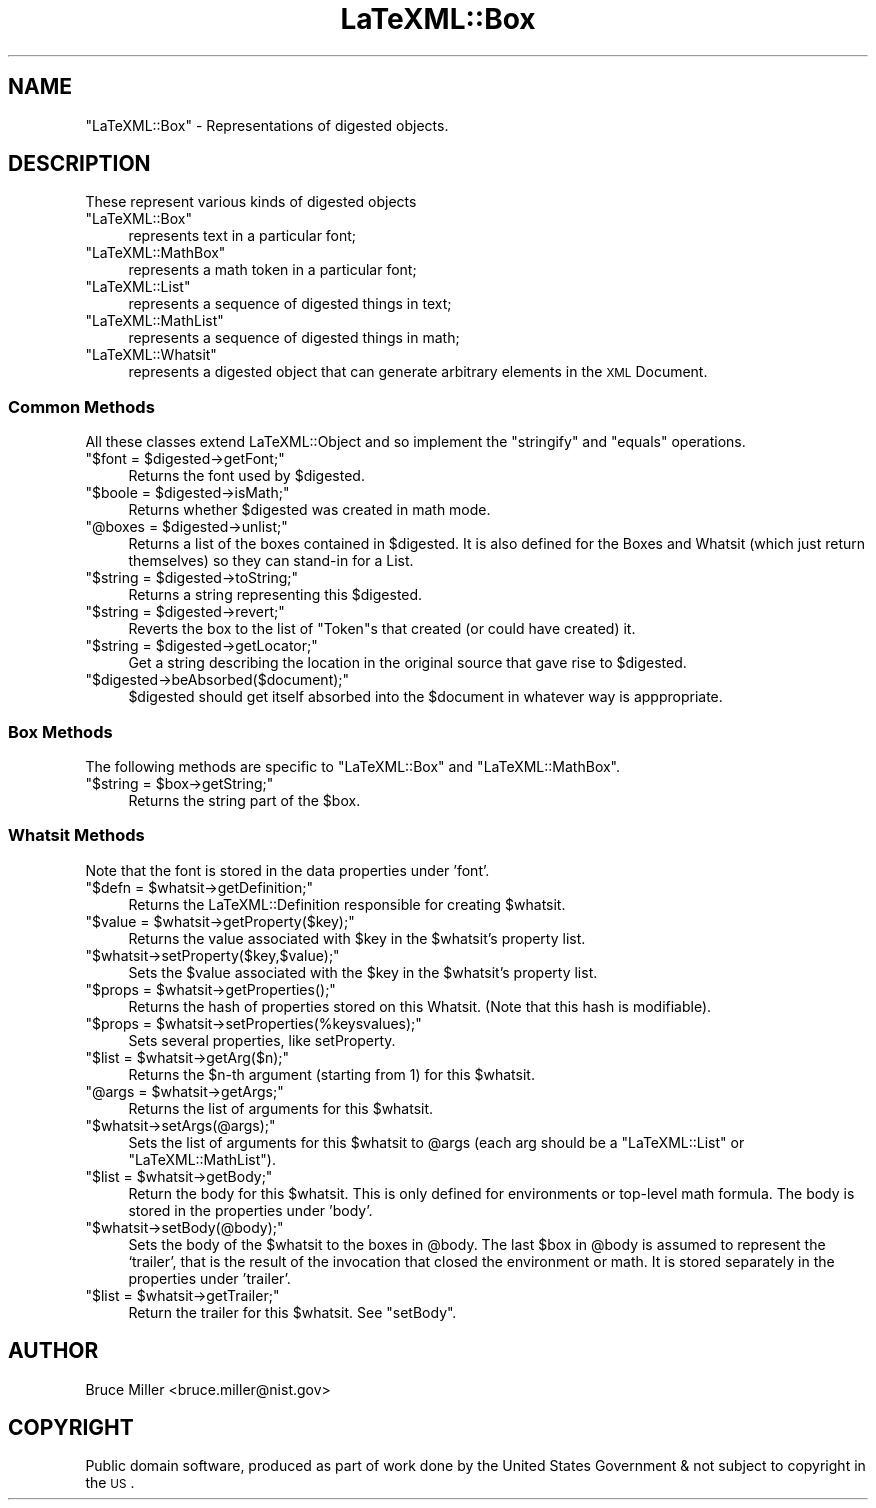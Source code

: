 .\" Automatically generated by Pod::Man 2.25 (Pod::Simple 3.16)
.\"
.\" Standard preamble:
.\" ========================================================================
.de Sp \" Vertical space (when we can't use .PP)
.if t .sp .5v
.if n .sp
..
.de Vb \" Begin verbatim text
.ft CW
.nf
.ne \\$1
..
.de Ve \" End verbatim text
.ft R
.fi
..
.\" Set up some character translations and predefined strings.  \*(-- will
.\" give an unbreakable dash, \*(PI will give pi, \*(L" will give a left
.\" double quote, and \*(R" will give a right double quote.  \*(C+ will
.\" give a nicer C++.  Capital omega is used to do unbreakable dashes and
.\" therefore won't be available.  \*(C` and \*(C' expand to `' in nroff,
.\" nothing in troff, for use with C<>.
.tr \(*W-
.ds C+ C\v'-.1v'\h'-1p'\s-2+\h'-1p'+\s0\v'.1v'\h'-1p'
.ie n \{\
.    ds -- \(*W-
.    ds PI pi
.    if (\n(.H=4u)&(1m=24u) .ds -- \(*W\h'-12u'\(*W\h'-12u'-\" diablo 10 pitch
.    if (\n(.H=4u)&(1m=20u) .ds -- \(*W\h'-12u'\(*W\h'-8u'-\"  diablo 12 pitch
.    ds L" ""
.    ds R" ""
.    ds C` ""
.    ds C' ""
'br\}
.el\{\
.    ds -- \|\(em\|
.    ds PI \(*p
.    ds L" ``
.    ds R" ''
'br\}
.\"
.\" Escape single quotes in literal strings from groff's Unicode transform.
.ie \n(.g .ds Aq \(aq
.el       .ds Aq '
.\"
.\" If the F register is turned on, we'll generate index entries on stderr for
.\" titles (.TH), headers (.SH), subsections (.SS), items (.Ip), and index
.\" entries marked with X<> in POD.  Of course, you'll have to process the
.\" output yourself in some meaningful fashion.
.ie \nF \{\
.    de IX
.    tm Index:\\$1\t\\n%\t"\\$2"
..
.    nr % 0
.    rr F
.\}
.el \{\
.    de IX
..
.\}
.\"
.\" Accent mark definitions (@(#)ms.acc 1.5 88/02/08 SMI; from UCB 4.2).
.\" Fear.  Run.  Save yourself.  No user-serviceable parts.
.    \" fudge factors for nroff and troff
.if n \{\
.    ds #H 0
.    ds #V .8m
.    ds #F .3m
.    ds #[ \f1
.    ds #] \fP
.\}
.if t \{\
.    ds #H ((1u-(\\\\n(.fu%2u))*.13m)
.    ds #V .6m
.    ds #F 0
.    ds #[ \&
.    ds #] \&
.\}
.    \" simple accents for nroff and troff
.if n \{\
.    ds ' \&
.    ds ` \&
.    ds ^ \&
.    ds , \&
.    ds ~ ~
.    ds /
.\}
.if t \{\
.    ds ' \\k:\h'-(\\n(.wu*8/10-\*(#H)'\'\h"|\\n:u"
.    ds ` \\k:\h'-(\\n(.wu*8/10-\*(#H)'\`\h'|\\n:u'
.    ds ^ \\k:\h'-(\\n(.wu*10/11-\*(#H)'^\h'|\\n:u'
.    ds , \\k:\h'-(\\n(.wu*8/10)',\h'|\\n:u'
.    ds ~ \\k:\h'-(\\n(.wu-\*(#H-.1m)'~\h'|\\n:u'
.    ds / \\k:\h'-(\\n(.wu*8/10-\*(#H)'\z\(sl\h'|\\n:u'
.\}
.    \" troff and (daisy-wheel) nroff accents
.ds : \\k:\h'-(\\n(.wu*8/10-\*(#H+.1m+\*(#F)'\v'-\*(#V'\z.\h'.2m+\*(#F'.\h'|\\n:u'\v'\*(#V'
.ds 8 \h'\*(#H'\(*b\h'-\*(#H'
.ds o \\k:\h'-(\\n(.wu+\w'\(de'u-\*(#H)/2u'\v'-.3n'\*(#[\z\(de\v'.3n'\h'|\\n:u'\*(#]
.ds d- \h'\*(#H'\(pd\h'-\w'~'u'\v'-.25m'\f2\(hy\fP\v'.25m'\h'-\*(#H'
.ds D- D\\k:\h'-\w'D'u'\v'-.11m'\z\(hy\v'.11m'\h'|\\n:u'
.ds th \*(#[\v'.3m'\s+1I\s-1\v'-.3m'\h'-(\w'I'u*2/3)'\s-1o\s+1\*(#]
.ds Th \*(#[\s+2I\s-2\h'-\w'I'u*3/5'\v'-.3m'o\v'.3m'\*(#]
.ds ae a\h'-(\w'a'u*4/10)'e
.ds Ae A\h'-(\w'A'u*4/10)'E
.    \" corrections for vroff
.if v .ds ~ \\k:\h'-(\\n(.wu*9/10-\*(#H)'\s-2\u~\d\s+2\h'|\\n:u'
.if v .ds ^ \\k:\h'-(\\n(.wu*10/11-\*(#H)'\v'-.4m'^\v'.4m'\h'|\\n:u'
.    \" for low resolution devices (crt and lpr)
.if \n(.H>23 .if \n(.V>19 \
\{\
.    ds : e
.    ds 8 ss
.    ds o a
.    ds d- d\h'-1'\(ga
.    ds D- D\h'-1'\(hy
.    ds th \o'bp'
.    ds Th \o'LP'
.    ds ae ae
.    ds Ae AE
.\}
.rm #[ #] #H #V #F C
.\" ========================================================================
.\"
.IX Title "LaTeXML::Box 3pm"
.TH LaTeXML::Box 3pm "2014-01-30" "perl v5.14.2" "User Contributed Perl Documentation"
.\" For nroff, turn off justification.  Always turn off hyphenation; it makes
.\" way too many mistakes in technical documents.
.if n .ad l
.nh
.SH "NAME"
"LaTeXML::Box" \- Representations of digested objects.
.SH "DESCRIPTION"
.IX Header "DESCRIPTION"
These represent various kinds of digested objects
.ie n .IP """LaTeXML::Box""" 4
.el .IP "\f(CWLaTeXML::Box\fR" 4
.IX Item "LaTeXML::Box"
represents text in a particular font;
.ie n .IP """LaTeXML::MathBox""" 4
.el .IP "\f(CWLaTeXML::MathBox\fR" 4
.IX Item "LaTeXML::MathBox"
represents a math token in a particular font;
.ie n .IP """LaTeXML::List""" 4
.el .IP "\f(CWLaTeXML::List\fR" 4
.IX Item "LaTeXML::List"
represents a sequence of digested things in text;
.ie n .IP """LaTeXML::MathList""" 4
.el .IP "\f(CWLaTeXML::MathList\fR" 4
.IX Item "LaTeXML::MathList"
represents a sequence of digested things in math;
.ie n .IP """LaTeXML::Whatsit""" 4
.el .IP "\f(CWLaTeXML::Whatsit\fR" 4
.IX Item "LaTeXML::Whatsit"
represents a digested object that can generate arbitrary elements in the \s-1XML\s0 Document.
.SS "Common Methods"
.IX Subsection "Common Methods"
All these classes extend LaTeXML::Object and so implement
the \f(CW\*(C`stringify\*(C'\fR and \f(CW\*(C`equals\*(C'\fR operations.
.ie n .IP """$font = $digested\->getFont;""" 4
.el .IP "\f(CW$font = $digested\->getFont;\fR" 4
.IX Item "$font = $digested->getFont;"
Returns the font used by \f(CW$digested\fR.
.ie n .IP """$boole = $digested\->isMath;""" 4
.el .IP "\f(CW$boole = $digested\->isMath;\fR" 4
.IX Item "$boole = $digested->isMath;"
Returns whether \f(CW$digested\fR was created in math mode.
.ie n .IP """@boxes = $digested\->unlist;""" 4
.el .IP "\f(CW@boxes = $digested\->unlist;\fR" 4
.IX Item "@boxes = $digested->unlist;"
Returns a list of the boxes contained in \f(CW$digested\fR.
It is also defined for the Boxes and Whatsit (which just
return themselves) so they can stand-in for a List.
.ie n .IP """$string = $digested\->toString;""" 4
.el .IP "\f(CW$string = $digested\->toString;\fR" 4
.IX Item "$string = $digested->toString;"
Returns a string representing this \f(CW$digested\fR.
.ie n .IP """$string = $digested\->revert;""" 4
.el .IP "\f(CW$string = $digested\->revert;\fR" 4
.IX Item "$string = $digested->revert;"
Reverts the box to the list of \f(CW\*(C`Token\*(C'\fRs that created (or could have
created) it.
.ie n .IP """$string = $digested\->getLocator;""" 4
.el .IP "\f(CW$string = $digested\->getLocator;\fR" 4
.IX Item "$string = $digested->getLocator;"
Get a string describing the location in the original source that gave rise
to \f(CW$digested\fR.
.ie n .IP """$digested\->beAbsorbed($document);""" 4
.el .IP "\f(CW$digested\->beAbsorbed($document);\fR" 4
.IX Item "$digested->beAbsorbed($document);"
\&\f(CW$digested\fR should get itself absorbed into the \f(CW$document\fR in whatever way
is apppropriate.
.SS "Box Methods"
.IX Subsection "Box Methods"
The following methods are specific to \f(CW\*(C`LaTeXML::Box\*(C'\fR and \f(CW\*(C`LaTeXML::MathBox\*(C'\fR.
.ie n .IP """$string = $box\->getString;""" 4
.el .IP "\f(CW$string = $box\->getString;\fR" 4
.IX Item "$string = $box->getString;"
Returns the string part of the \f(CW$box\fR.
.SS "Whatsit Methods"
.IX Subsection "Whatsit Methods"
Note that the font is stored in the data properties under 'font'.
.ie n .IP """$defn = $whatsit\->getDefinition;""" 4
.el .IP "\f(CW$defn = $whatsit\->getDefinition;\fR" 4
.IX Item "$defn = $whatsit->getDefinition;"
Returns the LaTeXML::Definition responsible for creating \f(CW$whatsit\fR.
.ie n .IP """$value = $whatsit\->getProperty($key);""" 4
.el .IP "\f(CW$value = $whatsit\->getProperty($key);\fR" 4
.IX Item "$value = $whatsit->getProperty($key);"
Returns the value associated with \f(CW$key\fR in the \f(CW$whatsit\fR's property list.
.ie n .IP """$whatsit\->setProperty($key,$value);""" 4
.el .IP "\f(CW$whatsit\->setProperty($key,$value);\fR" 4
.IX Item "$whatsit->setProperty($key,$value);"
Sets the \f(CW$value\fR associated with the \f(CW$key\fR in the \f(CW$whatsit\fR's property list.
.ie n .IP """$props = $whatsit\->getProperties();""" 4
.el .IP "\f(CW$props = $whatsit\->getProperties();\fR" 4
.IX Item "$props = $whatsit->getProperties();"
Returns the hash of properties stored on this Whatsit.
(Note that this hash is modifiable).
.ie n .IP """$props = $whatsit\->setProperties(%keysvalues);""" 4
.el .IP "\f(CW$props = $whatsit\->setProperties(%keysvalues);\fR" 4
.IX Item "$props = $whatsit->setProperties(%keysvalues);"
Sets several properties, like setProperty.
.ie n .IP """$list = $whatsit\->getArg($n);""" 4
.el .IP "\f(CW$list = $whatsit\->getArg($n);\fR" 4
.IX Item "$list = $whatsit->getArg($n);"
Returns the \f(CW$n\fR\-th argument (starting from 1) for this \f(CW$whatsit\fR.
.ie n .IP """@args = $whatsit\->getArgs;""" 4
.el .IP "\f(CW@args = $whatsit\->getArgs;\fR" 4
.IX Item "@args = $whatsit->getArgs;"
Returns the list of arguments for this \f(CW$whatsit\fR.
.ie n .IP """$whatsit\->setArgs(@args);""" 4
.el .IP "\f(CW$whatsit\->setArgs(@args);\fR" 4
.IX Item "$whatsit->setArgs(@args);"
Sets the list of arguments for this \f(CW$whatsit\fR to \f(CW@args\fR (each arg should be
a \f(CW\*(C`LaTeXML::List\*(C'\fR or \f(CW\*(C`LaTeXML::MathList\*(C'\fR).
.ie n .IP """$list = $whatsit\->getBody;""" 4
.el .IP "\f(CW$list = $whatsit\->getBody;\fR" 4
.IX Item "$list = $whatsit->getBody;"
Return the body for this \f(CW$whatsit\fR. This is only defined for environments or
top-level math formula.  The body is stored in the properties under 'body'.
.ie n .IP """$whatsit\->setBody(@body);""" 4
.el .IP "\f(CW$whatsit\->setBody(@body);\fR" 4
.IX Item "$whatsit->setBody(@body);"
Sets the body of the \f(CW$whatsit\fR to the boxes in \f(CW@body\fR.  The last \f(CW$box\fR in \f(CW@body\fR
is assumed to represent the `trailer', that is the result of the invocation
that closed the environment or math.  It is stored separately in the properties
under 'trailer'.
.ie n .IP """$list = $whatsit\->getTrailer;""" 4
.el .IP "\f(CW$list = $whatsit\->getTrailer;\fR" 4
.IX Item "$list = $whatsit->getTrailer;"
Return the trailer for this \f(CW$whatsit\fR. See \f(CW\*(C`setBody\*(C'\fR.
.SH "AUTHOR"
.IX Header "AUTHOR"
Bruce Miller <bruce.miller@nist.gov>
.SH "COPYRIGHT"
.IX Header "COPYRIGHT"
Public domain software, produced as part of work done by the
United States Government & not subject to copyright in the \s-1US\s0.
